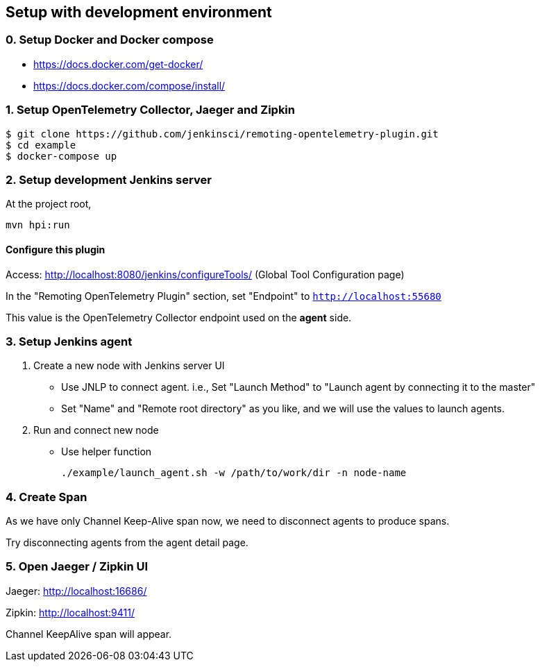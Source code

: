 == Setup with development environment

=== 0. Setup Docker and Docker compose

- https://docs.docker.com/get-docker/
- https://docs.docker.com/compose/install/

=== 1. Setup OpenTelemetry Collector, Jaeger and Zipkin

....
$ git clone https://github.com/jenkinsci/remoting-opentelemetry-plugin.git
$ cd example
$ docker-compose up
....

=== 2. Setup development Jenkins server

At the project root,

....
mvn hpi:run
....

==== Configure this plugin

Access: http://localhost:8080/jenkins/configureTools/
(Global Tool Configuration page)

In the "Remoting OpenTelemetry Plugin" section, set "Endpoint" to `http://localhost:55680`

This value is the OpenTelemetry Collector endpoint used on the *agent* side.

=== 3. Setup Jenkins agent

. Create a new node with Jenkins server UI
** Use JNLP to connect agent. i.e., Set "Launch Method" to "Launch agent by connecting it to the master"
** Set "Name" and "Remote root directory" as you like, and we will use the values to launch agents.
. Run and connect new node
** Use helper function

 ./example/launch_agent.sh -w /path/to/work/dir -n node-name

=== 4. Create Span

As we have only Channel Keep-Alive span now, we need to disconnect agents to produce spans.

Try disconnecting agents from the agent detail page.

=== 5. Open Jaeger / Zipkin UI

Jaeger: http://localhost:16686/

Zipkin: http://localhost:9411/

Channel KeepAlive span will appear.
